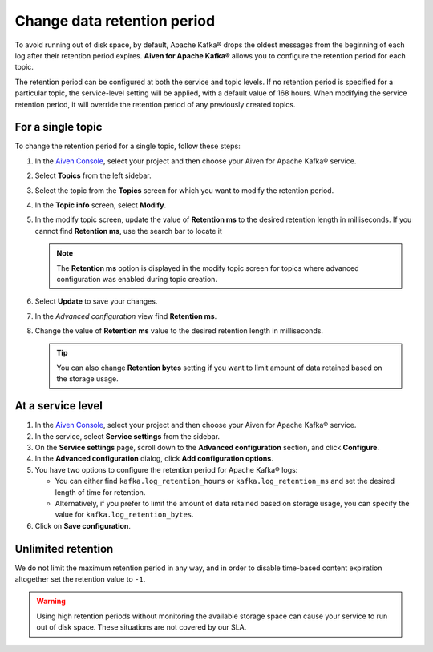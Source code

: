 Change data retention period
==============================

To avoid running out of disk space, by default, Apache Kafka® drops the oldest messages from the beginning of each log after their retention period expires. **Aiven for Apache Kafka®** allows you to configure the retention period for each topic.

The retention period can be configured at both the service and topic levels. If no retention period is specified for a particular topic, the service-level setting will be applied, with a default value of 168 hours. When modifying the service retention period, it will override the retention period of any previously created topics.

For a single topic
~~~~~~~~~~~~~~~~~~~~~

To change the retention period for a single topic, follow these steps:

#. In the `Aiven Console <https://console.aiven.io/>`_, select your project and then choose your Aiven for Apache Kafka® service.

#. Select **Topics** from the left sidebar.

#. Select the topic from the **Topics** screen for which you want to modify the retention period.

#. In the **Topic info** screen, select **Modify**. 

#. In the modify topic screen, update the value of **Retention ms** to the desired retention length in milliseconds. If you cannot find **Retention ms**, use the search bar to locate it

   .. note:: 
      The **Retention ms** option is displayed in the modify topic screen for topics where advanced configuration was enabled during topic creation.

#. Select **Update** to save your changes. 


#. In the *Advanced configuration* view find **Retention ms**.

#. Change the value of **Retention ms** value to the desired retention length in milliseconds.

   .. Tip::

      You can also change **Retention bytes** setting if you want to limit amount of data retained based on the storage usage.


At a service level
~~~~~~~~~~~~~~~~~~~

#.  In the `Aiven Console <https://console.aiven.io/>`_, select your project and then choose your Aiven for Apache Kafka® service.
#.  In the service, select **Service settings** from the sidebar. 
#.  On the **Service settings** page, scroll down to the **Advanced configuration** section, and click **Configure**.
#.  In the **Advanced configuration** dialog, click **Add configuration options**.
#.  You have two options to configure the retention period for Apache Kafka® logs:

    * You can either find ``kafka.log_retention_hours`` or ``kafka.log_retention_ms`` and set the desired length of time for retention.
    * Alternatively, if you prefer to limit the amount of data retained based on storage usage, you can specify the value for ``kafka.log_retention_bytes``.

#. Click on **Save configuration**.

Unlimited retention
~~~~~~~~~~~~~~~~~~~~~

We do not limit the maximum retention period in any way, and in order to disable time-based content expiration altogether set the retention value to ``-1``.

.. Warning:: 

   Using high retention periods without monitoring the available storage space can cause your service to run out of disk space. These situations are not covered by our SLA.



